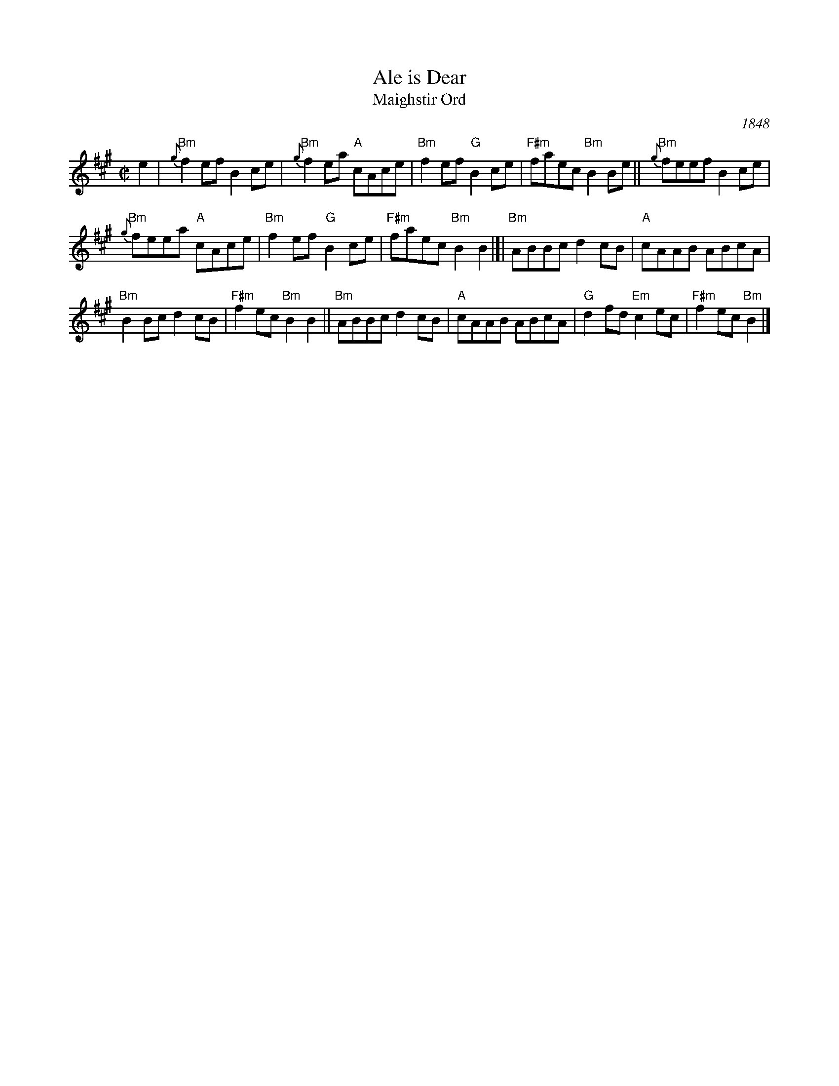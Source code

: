 X: 1
T: Ale is Dear
T: Maighstir Ord
S: MS of unknown origin, in Concord Slow Scottish collection
O: 1848
B: 1848  William Gunn "The Caledonian Repository of Music Adapted for the Bagpipes", Glasgow, 1848, p.22
Z: 2018 John Chambers <jc:trillian.mit.edu>
M: C|
L: 1/8
K: Bdor
e2 |\
"Bm"{g}f2ef B2ce | "Bm"{g}f2ea "A"cAce |\
"Bm"f2ef "G"B2ce | "F#m"faec "Bm"B2Be ||\
"Bm"{g}feef B2ce |
"Bm"{g}feea "A"cAce |\
"Bm"f2ef "G"B2ce | "F#m"faec "Bm"B2B2 |]|\
"Bm"ABBc d2cB | "A"cAAB ABcA |
"Bm"B2Bc d2cB | "F#m"f2ec "Bm"B2B2 ||\
"Bm"ABBc d2cB | "A"cAAB ABcA |\
"G"d2fd "Em"c2ec | "F#m"f2ec "Bm"B2 |]
